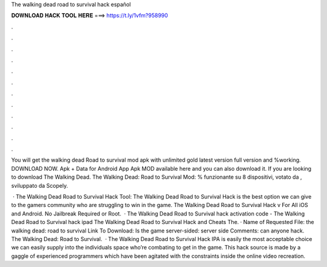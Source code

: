 The walking dead road to survival hack español



𝐃𝐎𝐖𝐍𝐋𝐎𝐀𝐃 𝐇𝐀𝐂𝐊 𝐓𝐎𝐎𝐋 𝐇𝐄𝐑𝐄 ===> https://t.ly/1vfm?958990



.



.



.



.



.



.



.



.



.



.



.



.

You will get the walking dead Road to survival mod apk with unlimited gold latest version full version and %working. DOWNLOAD NOW. Apk + Data for Android App Apk MOD available here and you can also download it. If you are looking to download The Walking Dead. The Walking Dead: Road to Survival Mod: % funzionante su 8 dispositivi, votato da , sviluppato da Scopely.

 · The Walking Dead Road to Survival Hack Tool: The Walking Dead Road to Survival Hack is the best option we can give to the gamers community who are struggling to win in the game. The Walking Dead Road to Survival Hack v For All iOS and Android. No Jailbreak Required or Root.  · The Walking Dead Road to Survival hack activation code - The Walking Dead Road to Survival hack ipad The Walking Dead Road to Survival Hack and Cheats The. · Name of Requested File: the walking dead: road to survival Link To Download: Is the game server-sided: server side Comments: can anyone hack. The Walking Dead: Road to Survival.  · The Walking Dead Road to Survival Hack IPA is easily the most acceptable choice we can easily supply into the individuals space who’re combating to get in the game. This hack source is made by a gaggle of experienced programmers which have been agitated with the constraints inside the online video recreation.
